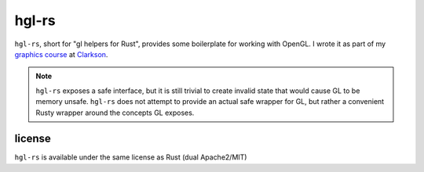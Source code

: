 hgl-rs
======

.. image:: https://travis-ci.org/cmr/hgl-rs.png?branch=master :target: https://travis-ci.org/cmr/hgl-rs

``hgl-rs``, short for "gl helpers for Rust", provides some boilerplate for
working with OpenGL. I wrote it as part of my `graphics
course`_ at Clarkson_.

.. note::
    ``hgl-rs`` exposes a safe interface, but it is still trivial to create
    invalid state that would cause GL to be memory unsafe. ``hgl-rs`` does not
    attempt to provide an actual safe wrapper for GL, but rather a convenient
    Rusty wrapper around the concepts GL exposes.

license
-------

``hgl-rs`` is available under the same license as Rust (dual Apache2/MIT)

.. _`graphics course`: http://web2.clarkson.edu/class/cs452/
.. _Clarkson: http://clarkson.edu/
